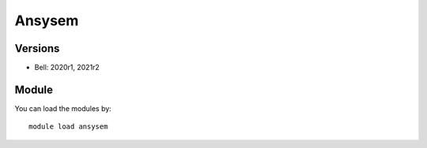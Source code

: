 .. _backbone-label:

Ansysem
==============================

Versions
~~~~~~~~
- Bell: 2020r1, 2021r2

Module
~~~~~~~~
You can load the modules by::

    module load ansysem

